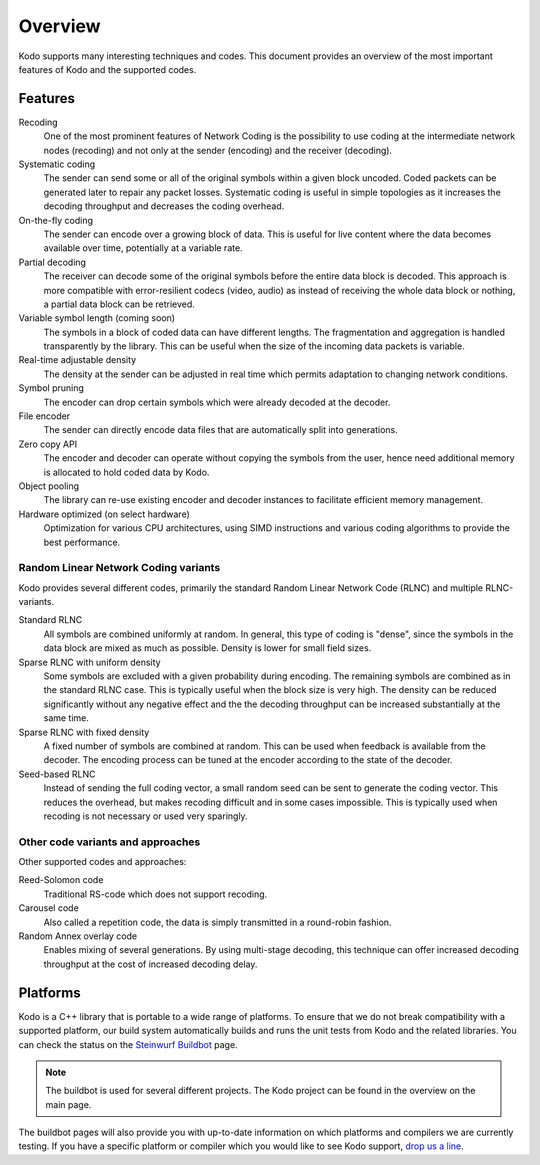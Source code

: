 Overview
========

.. _overview:

Kodo supports many interesting techniques and codes. This document provides an
overview of the most important features of Kodo and the supported codes.

Features
--------

Recoding
    One of the most prominent features of Network Coding is the possibility to
    use coding at the intermediate network nodes (recoding) and not only at the
    sender (encoding) and the receiver (decoding).

Systematic coding
    The sender can send some or all of the original symbols within a given block
    uncoded. Coded packets can be generated later to repair any packet losses.
    Systematic coding is useful in simple topologies as it increases the decoding
    throughput and decreases the coding overhead.

On-the-fly coding
    The sender can encode over a growing block of data. This is useful for live
    content where the data becomes available over time, potentially at a
    variable rate.

Partial decoding
    The receiver can decode some of the original symbols before the entire data
    block is decoded. This approach is more compatible with error-resilient
    codecs (video, audio) as instead of receiving the whole data block or nothing,
    a partial data block can be retrieved.

Variable symbol length (coming soon)
    The symbols in a block of coded data can have different lengths. The
    fragmentation and aggregation is handled transparently by the library.
    This can be useful when the size of the incoming data packets is variable.

Real-time adjustable density
    The density at the sender can be adjusted in real time which permits
    adaptation to changing network conditions.

Symbol pruning
    The encoder can drop certain symbols which were already decoded at the decoder.

File encoder
    The sender can directly encode data files that are automatically split
    into generations.

Zero copy API
    The encoder and decoder can operate without copying the symbols from the user,
    hence need additional memory is allocated to hold coded data by Kodo.

Object pooling
    The library can re-use existing encoder and decoder instances to facilitate
    efficient memory management.

Hardware optimized (on select hardware)
    Optimization for various CPU architectures, using SIMD instructions and
    various coding algorithms to provide the best performance.


Random Linear Network Coding variants
.....................................

Kodo provides several different codes, primarily the standard Random Linear
Network Code (RLNC) and multiple RLNC-variants.

Standard RLNC
    All symbols are combined uniformly at random. In general, this type of
    coding is "dense", since the symbols in the data block are mixed as much as
    possible. Density is lower for small field sizes.

Sparse RLNC with uniform density
    Some symbols are excluded with a given probability during encoding.
    The remaining symbols are combined as in the standard RLNC case. This is
    typically useful when the block size is very high. The density
    can be reduced significantly without any negative effect and the
    the decoding throughput can be increased substantially at the same time.

Sparse RLNC with fixed density
    A fixed number of symbols are combined at random. This can be used
    when feedback is available from the decoder. The encoding process can be
    tuned at the encoder according to the state of the decoder.

Seed-based RLNC
    Instead of sending the full coding vector, a small random seed can be sent
    to generate the coding vector. This reduces the overhead, but makes recoding
    difficult and in some cases impossible. This is typically used when
    recoding is not necessary or used very sparingly.


Other code variants and approaches
..................................

Other supported codes and approaches:

Reed-Solomon code
    Traditional RS-code which does not support recoding.

Carousel code
    Also called a repetition code, the data is simply transmitted in a
    round-robin fashion.

Random Annex overlay code
    Enables mixing of several generations. By using multi-stage decoding,
    this technique can offer increased decoding throughput at the cost
    of increased decoding delay.


Platforms
---------

Kodo is a C++ library that is portable to a wide range of platforms.
To ensure that we do not break compatibility with a supported platform,
our build system automatically builds and runs the unit tests from Kodo
and the related libraries. You can check the status on the
`Steinwurf Buildbot`_ page.

.. _Steinwurf Buildbot: http://buildbot.steinwurf.dk:12344

.. note:: The buildbot is used for several different projects. The
  Kodo project can be found in the overview on the main page.

The buildbot pages will also provide you with up-to-date information on which
platforms and compilers we are currently testing. If you have a specific
platform or compiler which you would like to see Kodo support, `drop us a line`_.

.. _drop us a line: http://steinwurf.com/contact-us/




